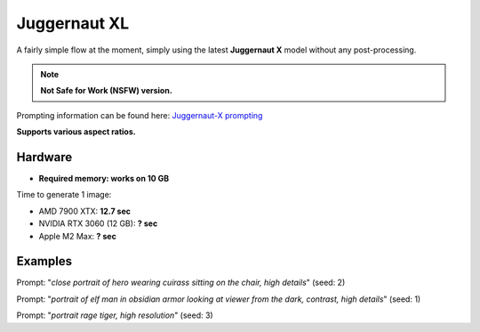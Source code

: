 .. _Juggernaut_XL:

Juggernaut XL
=============

A fairly simple flow at the moment, simply using the latest **Juggernaut X** model without any post-processing.

.. note:: **Not Safe for Work (NSFW) version.**

Prompting information can be found here: `Juggernaut-X prompting <https://storage.googleapis.com/run-diffusion-public-assets/Prompting_Juggernaut_X.pdf>`_

**Supports various aspect ratios.**

Hardware
""""""""

- **Required memory: works on 10 GB**

Time to generate 1 image:

- AMD 7900 XTX: **12.7 sec**
- NVIDIA RTX 3060 (12 GB): **? sec**
- Apple M2 Max: **? sec**

Examples
""""""""

.. image:: /FlowsResults/Juggernaut_XL_1.png

Prompt: "*close portrait of hero wearing cuirass sitting on the chair, high details*"  (seed: 2)

.. image:: /FlowsResults/Juggernaut_XL_2.png

Prompt: "*portrait of elf man in obsidian armor looking at viewer from the dark, contrast, high details*"  (seed: 1)

.. image:: /FlowsResults/Juggernaut_XL_3.png

Prompt: "*portrait rage tiger, high resolution*"  (seed: 3)
